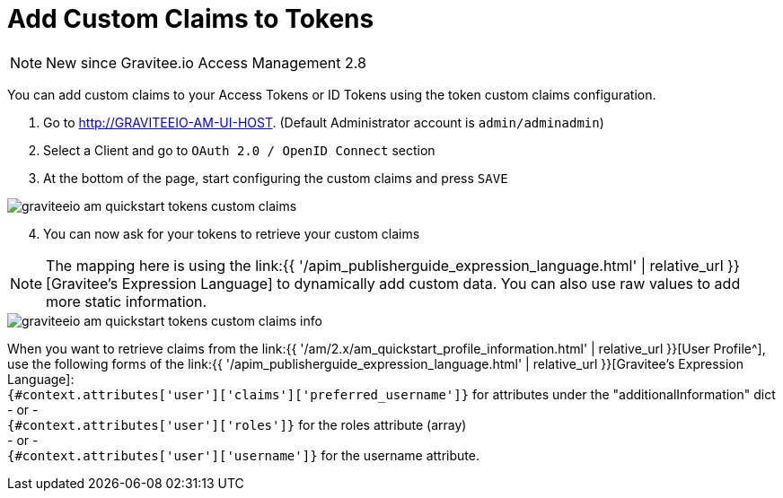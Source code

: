 = Add Custom Claims to Tokens
:page-sidebar: am_2_x_sidebar
:page-permalink: am/2.x/am_quickstart_tokens_custom_claims.html
:page-folder: am/quickstart
:page-layout: am

NOTE: New since Gravitee.io Access Management 2.8

You can add custom claims to your Access Tokens or ID Tokens using the token custom claims configuration.

. Go to http://GRAVITEEIO-AM-UI-HOST. (Default Administrator account is `admin/adminadmin`)
. Select a Client and go to `OAuth 2.0 / OpenID Connect` section
. At the bottom of the page, start configuring the custom claims and press `SAVE`

image::{% link images/am/2.x/graviteeio-am-quickstart-tokens-custom-claims.png %}[]

[start=4]
. You can now ask for your tokens to retrieve your custom claims

NOTE: The mapping here is using the link:{{ '/apim_publisherguide_expression_language.html' | relative_url }}[Gravitee's Expression Language] to dynamically add custom data. You can also use raw values to add more static information.

image::{% link images/am/2.x/graviteeio-am-quickstart-tokens-custom-claims-info.png %}[]

When you want to retrieve claims from the link:{{ '/am/2.x/am_quickstart_profile_information.html' | relative_url }}[User Profile^], use the following forms of the link:{{ '/apim_publisherguide_expression_language.html' | relative_url }}[Gravitee's Expression Language]: +
`{#context.attributes['user']['claims']['preferred_username']}` for attributes under the "additionalInformation" dict +
- or - +
`{#context.attributes['user']['roles']}` for the roles attribute (array) +
- or - +
`{#context.attributes['user']['username']}` for the username attribute.

